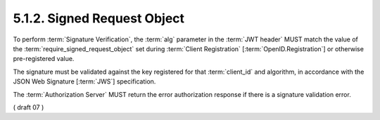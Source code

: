 5.1.2.  Signed Request Object
^^^^^^^^^^^^^^^^^^^^^^^^^^^^^^^^^^^^^^^^

To perform :term:`Signature Verification`, 
the :term:`alg` parameter in the :term:`JWT header` MUST match 
the value of the :term:`require_signed_request_object` set 
during :term:`Client Registration` [:term:`OpenID.Registration`] 
or otherwise pre-registered value.

The signature must be validated against the key registered for that :term:`client_id` and algorithm, 
in accordance with the JSON Web Signature [:term:`JWS`] specification.

The :term:`Authorization Server` MUST return the error authorization response 
if there is a signature validation error. 

.. todo::
    
    Signature validation error should be looked at :doc:`jws`.

( draft 07 )
